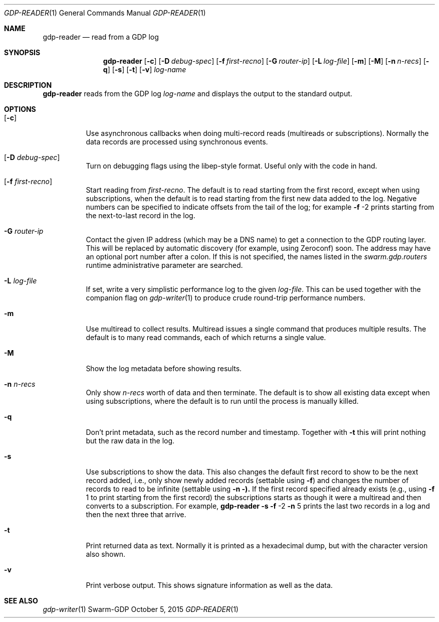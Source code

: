 .Dd October 5, 2015
.Dt GDP-READER 1
.Os Swarm-GDP
.Sh NAME
.Nm gdp-reader
.Nd read from a GDP log
.Sh SYNOPSIS
.Nm
.Op Fl c
.Op Fl D Ar debug-spec
.Op Fl f Ar first-recno
.Op Fl G Ar router-ip
.Op Fl L Ar log-file
.Op Fl m
.Op Fl M
.Op Fl n Ar n-recs
.Op Fl q
.Op Fl s
.Op Fl t
.Op Fl v
.Ar log-name
.Sh DESCRIPTION
.Nm
reads from the GDP log
.Ar log-name
and displays the output to the standard output.
.Sh OPTIONS
.Bl -tag
.It Op Fl c
Use asynchronous callbacks when doing multi-record reads
(multireads or subscriptions).
Normally the data records are processed using synchronous events.
.It Op Fl D Ar debug-spec
Turn on debugging flags using the libep-style format.
Useful only with the code in hand.
.It Op Fl f Ar first-recno
Start reading from
.Ar first-recno .
The default is to read starting from the first record,
except when using subscriptions, when the default is to read
starting from the first new data added to the log.
Negative numbers can be specified to indicate offsets from the tail of the log;
for example
.Fl f
\-2
prints starting from the next-to-last record in the log.
.It Fl G Ar router-ip
Contact the given IP address (which may be a DNS name)
to get a connection to the GDP routing layer.
This will be replaced by automatic discovery
(for example, using Zeroconf)
soon.
The address may have an optional port number after a colon.
If this is not specified,
the names listed in the
.Va swarm.gdp.routers
runtime administrative parameter
are searched.
.It Fl L Ar log-file
If set, write a very simplistic performance log to the given
.Ar log-file .
This can be used together with the companion flag on
.Xr gdp-writer 1
to produce crude round-trip performance numbers.
.It Fl m
Use multiread to collect results.
Multiread issues a single command that produces multiple results.
The default is to many read commands, each of which returns a single value.
.It Fl M
Show the log metadata before showing results.
.It Fl n Ar n-recs
Only show
.Ar n-recs
worth of data and then terminate.
The default is to show all existing data
except when using subscriptions,
where the default is to run until the process is manually killed.
.It Fl q
Don't print metadata, such as the record number and timestamp.
Together with
.Fl t
this will print nothing but the raw data in the log.
.It Fl s
Use subscriptions to show the data.
This also changes the default first record to show to be the next record added,
i.e., only show newly added records
(settable using
.Fl f )
and changes the number of records to read to be infinite
(settable using
.Fl n ).
If the first record specified already exists (e.g., using
.Fl f
1
to print starting from the first record)
the subscriptions starts as though it were a multiread
and then converts to a subscription.
For example,
.Nm
.Fl s
.Fl f
\-2
.Fl n
5
prints the last two records in a log
and then the next three that arrive.
.It Fl t
Print returned data as text.
Normally it is printed as a hexadecimal dump,
but with the character version also shown.
.It Fl v
Print verbose output.
This shows signature information as well as the data.
.\".Sh EXIT STATUS
.\".Sh ADMINISTRATIVE PARAMETERS
.\".Sh ENVIRONMENT
.\".Sh FILES
.Sh SEE ALSO
.Xr gdp-writer 1
.\".Sh EXAMPLES
.\".Sh BUGS
